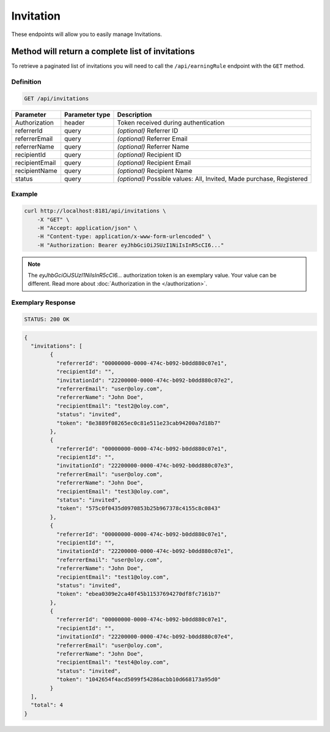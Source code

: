 Invitation
==========

These endpoints will allow you to easily manage Invitations.

	
Method will return a complete list of invitations
-------------------------------------------------

To retrieve a paginated list of invitations you will need to call the ``/api/earningRule`` endpoint with the ``GET`` method.

Definition
^^^^^^^^^^

.. code-block:: text

    GET /api/invitations

+-------------------------------------+----------------+---------------------------------------------------+
| Parameter                           | Parameter type | Description                                       |
+=====================================+================+===================================================+
| Authorization                       | header         | Token received during authentication              |
+-------------------------------------+----------------+---------------------------------------------------+
| referrerId                          | query          | *(optional)* Referrer ID                          |
+-------------------------------------+----------------+---------------------------------------------------+
| referrerEmail                       | query          | *(optional)* Referrer Email                       |
+-------------------------------------+----------------+---------------------------------------------------+
| referrerName                        | query          | *(optional)* Referrer Name                        |
+-------------------------------------+----------------+---------------------------------------------------+
| recipientId                         | query          | *(optional)* Recipient ID                         |
+-------------------------------------+----------------+---------------------------------------------------+
| recipientEmail                      | query          | *(optional)* Recipient Email                      |
+-------------------------------------+----------------+---------------------------------------------------+
| recipientName                       | query          | *(optional)* Recipient Name                       |
+-------------------------------------+----------------+---------------------------------------------------+
| status                              | query          | *(optional)* Possible values: All, Invited,       |
|                                     |                | Made purchase, Registered                         |
+-------------------------------------+----------------+---------------------------------------------------+


Example
^^^^^^^

.. code-block:: bash

    curl http://localhost:8181/api/invitations \
        -X "GET" \
        -H "Accept: application/json" \
        -H "Content-type: application/x-www-form-urlencoded" \
        -H "Authorization: Bearer eyJhbGciOiJSUzI1NiIsInR5cCI6..."
		
.. note::

    The *eyJhbGciOiJSUzI1NiIsInR5cCI6...* authorization token is an exemplary value.
    Your value can be different. Read more about :doc:`Authorization in the </authorization>`.
	

Exemplary Response
^^^^^^^^^^^^^^^^^^

.. code-block:: text

    STATUS: 200 OK

.. code-block:: json

	{
	  "invitations": [
		{
		  "referrerId": "00000000-0000-474c-b092-b0dd880c07e1",
		  "recipientId": "",
		  "invitationId": "22200000-0000-474c-b092-b0dd880c07e2",
		  "referrerEmail": "user@oloy.com",
		  "referrerName": "John Doe",
		  "recipientEmail": "test2@oloy.com",
		  "status": "invited",
		  "token": "8e3889f08265ec0c81e511e23cab94200a7d18b7"
		},
		{
		  "referrerId": "00000000-0000-474c-b092-b0dd880c07e1",
		  "recipientId": "",
		  "invitationId": "22200000-0000-474c-b092-b0dd880c07e3",
		  "referrerEmail": "user@oloy.com",
		  "referrerName": "John Doe",
		  "recipientEmail": "test3@oloy.com",
		  "status": "invited",
		  "token": "575c0f0435d0970853b25b967378c4155c8c0843"
		},
		{
		  "referrerId": "00000000-0000-474c-b092-b0dd880c07e1",
		  "recipientId": "",
		  "invitationId": "22200000-0000-474c-b092-b0dd880c07e1",
		  "referrerEmail": "user@oloy.com",
		  "referrerName": "John Doe",
		  "recipientEmail": "test1@oloy.com",
		  "status": "invited",
		  "token": "ebea0309e2ca40f45b11537694270df8fc7161b7"
		},
		{
		  "referrerId": "00000000-0000-474c-b092-b0dd880c07e1",
		  "recipientId": "",
		  "invitationId": "22200000-0000-474c-b092-b0dd880c07e4",
		  "referrerEmail": "user@oloy.com",
		  "referrerName": "John Doe",
		  "recipientEmail": "test4@oloy.com",
		  "status": "invited",
		  "token": "1042654f4acd5099f54286acbb10d668173a95d0"
		}
	  ],
	  "total": 4
	}
